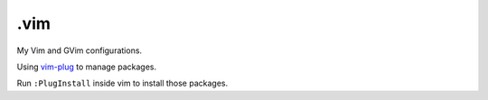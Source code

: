 ======
.vim
======

My Vim and GVim configurations.

Using `vim-plug <https://github.com/junegunn/vim-plug>`_ to manage
packages.

Run ``:PlugInstall`` inside vim to install those packages.
